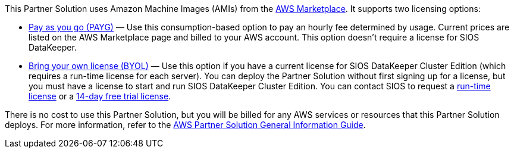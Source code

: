 This Partner Solution uses Amazon Machine Images (AMIs) from the http://aws.amazon.com/marketplace/[AWS Marketplace^]. It
supports two licensing options:

* https://aws.amazon.com/marketplace/pp/prodview-hjmfysqc6xhem?qid=1627657774268&sr=0-1&ref_=srh_res_product_title[Pay as you go (PAYG)^] — Use this consumption-based option to pay an hourly fee
determined by usage. Current prices are listed on the AWS Marketplace page and billed
to your AWS account. This option doesn't require a license for SIOS DataKeeper.

* https://aws.amazon.com/marketplace/pp/prodview-n6qfra7iykmri[Bring your own license (BYOL)^] — Use this option if you have a current license for SIOS
DataKeeper Cluster Edition (which requires a run-time license for each server). You
can deploy the Partner Solution without first signing up for a license, but you must have a
license to start and run SIOS DataKeeper Cluster Edition. You can contact SIOS to
request a http://us.sios.com/contact-us/[run-time license^] or a http://us.sios.com/SAN-SANless-clusters/free-trial-evaluation-san-sanless-clusters[14-day free trial license^].

There is no cost to use this Partner Solution, but you will be billed for any AWS services or resources that this Partner Solution deploys. For more information, refer to the https://fwd.aws/rA69w?[AWS Partner Solution General Information Guide^].